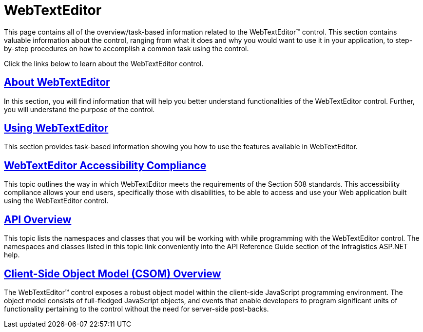 ﻿////

|metadata|
{
    "name": "web-webtexteditor",
    "controlName": ["WebTextEditor"],
    "tags": [],
    "guid": "{1FE8CD62-269A-4B47-B848-97018D23A082}",  
    "buildFlags": [],
    "createdOn": "0001-01-01T00:00:00Z"
}
|metadata|
////

= WebTextEditor

This page contains all of the overview/task-based information related to the WebTextEditor™ control. This section contains valuable information about the control, ranging from what it does and why you would want to use it in your application, to step-by-step procedures on how to accomplish a common task using the control.

Click the links below to learn about the WebTextEditor control.

== link:webtexteditor-about-webtexteditor.html[About WebTextEditor]

In this section, you will find information that will help you better understand functionalities of the WebTextEditor control. Further, you will understand the purpose of the control.

== link:webtexteditor-using-webtexteditor.html[Using WebTextEditor]

This section provides task-based information showing you how to use the features available in WebTextEditor.

== link:webtexteditor-accessibility-compliance.html[WebTextEditor Accessibility Compliance]

This topic outlines the way in which WebTextEditor meets the requirements of the Section 508 standards. This accessibility compliance allows your end users, specifically those with disabilities, to be able to access and use your Web application built using the WebTextEditor control.

== link:webtexteditor-api-overview.html[API Overview]

This topic lists the namespaces and classes that you will be working with while programming with the WebTextEditor control. The namespaces and classes listed in this topic link conveniently into the API Reference Guide section of the Infragistics ASP.NET help.

== link:webtexteditor~infragistics.web.ui_namespace.html[Client-Side Object Model (CSOM) Overview]

The WebTextEditor™ control exposes a robust object model within the client-side JavaScript programming environment. The object model consists of full-fledged JavaScript objects, and events that enable developers to program significant units of functionality pertaining to the control without the need for server-side post-backs.